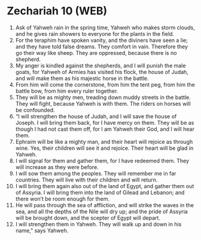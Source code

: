 * Zechariah 10 (WEB)
:PROPERTIES:
:ID: WEB/38-ZEC10
:END:

1. Ask of Yahweh rain in the spring time, Yahweh who makes storm clouds, and he gives rain showers to everyone for the plants in the field.
2. For the teraphim have spoken vanity, and the diviners have seen a lie; and they have told false dreams. They comfort in vain. Therefore they go their way like sheep. They are oppressed, because there is no shepherd.
3. My anger is kindled against the shepherds, and I will punish the male goats, for Yahweh of Armies has visited his flock, the house of Judah, and will make them as his majestic horse in the battle.
4. From him will come the cornerstone, from him the tent peg, from him the battle bow, from him every ruler together.
5. They will be as mighty men, treading down muddy streets in the battle. They will fight, because Yahweh is with them. The riders on horses will be confounded.
6. “I will strengthen the house of Judah, and I will save the house of Joseph. I will bring them back, for I have mercy on them. They will be as though I had not cast them off, for I am Yahweh their God, and I will hear them.
7. Ephraim will be like a mighty man, and their heart will rejoice as through wine. Yes, their children will see it and rejoice. Their heart will be glad in Yahweh.
8. I will signal for them and gather them, for I have redeemed them. They will increase as they were before.
9. I will sow them among the peoples. They will remember me in far countries. They will live with their children and will return.
10. I will bring them again also out of the land of Egypt, and gather them out of Assyria. I will bring them into the land of Gilead and Lebanon; and there won’t be room enough for them.
11. He will pass through the sea of affliction, and will strike the waves in the sea, and all the depths of the Nile will dry up; and the pride of Assyria will be brought down, and the scepter of Egypt will depart.
12. I will strengthen them in Yahweh. They will walk up and down in his name,” says Yahweh.
